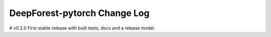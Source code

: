 =====================
DeepForest-pytorch Change Log
=====================

# v0.2.0
First stable release with built tests, docs and a release model.